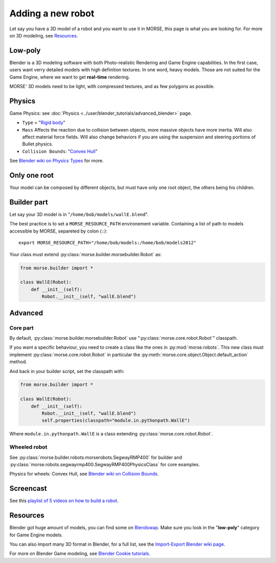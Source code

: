 Adding a new robot
==================

Let say you have a 3D model of a robot and you want to use it in MORSE, this
page is what you are looking for. For more on 3D modeling, see `Resources`_.


Low-poly
--------

Blender is a 3D modeling software with both Photo-realistic Rendering and
Game Engine capabilities. In the first case, users want verry detailed models
with high definition textures. In one word, heavy models. Those are not suited
for the Game Engine, where we want to get **real-time** rendering.

MORSE' 3D models need to be light, with compressed textures, and as few polygons as
possible.


Physics
-------

Game Physics: see :doc:`Physics
<../user/blender_tutorials/advanced_blender>` page.

- ``Type`` = "`Rigid body
  <http://wiki.blender.org/index.php/User:Sculptorjim/Game_Engine/Physics/Objects/Rigid_Body>`_"
- ``Mass`` Affects the reaction due to collision between objects,
  more massive objects have more inertia. Will also affect material force fields.
  Will also change behaviors if you are using the suspension and steering portions
  of Bullet physics.
- ``Collision Bounds``: "`Convex Hull
  <http://wiki.blender.org/index.php/Doc:2.6/Manual/Game_Engine/Physics/Collision_Bounds>`_"

.. image:: ../../media/robot_game_physics_collision.png
   :width: 300
   :align: center

See `Blender wiki on Physics Types
<http://wiki.blender.org/index.php/Doc:2.6/Manual/Game_Engine/Physics#Types>`_
for more.


Only one root
-------------

Your model can be composed by different objects, but must have only one root
object, the others being his children.


Builder part
------------

Let say your 3D model is in "``/home/bob/models/wallE.blend``".

The best practice is to set a ``MORSE_RESOURCE_PATH`` environement variable.
Containing a list of path to models accessible by MORSE, separeted by colon
(``:``)::

    export MORSE_RESOURCE_PATH="/home/bob/models:/home/bob/models2012"

Your class must extend :py:class:`morse.builder.morsebuilder.Robot` as:

.. code-block:: python

    from morse.builder import *

    class WallE(Robot):
        def __init__(self):
            Robot.__init__(self, "wallE.blend")


Advanced
--------

Core part
+++++++++

By default, :py:class:`morse.builder.morsebuilder.Robot` use
":py:class:`morse.core.robot.Robot`" classpath.

If you want a specific behaviour, you need to create a class like the ones in
:py:mod:`morse.robots`. This new class must implement
:py:class:`morse.core.robot.Robot` in particular the
:py:meth:`morse.core.object.Object.default_action` method.

And back in your builder script, set the classpath with:

.. code-block:: python

    from morse.builder import *

    class WallE(Robot):
        def __init__(self):
            Robot.__init__(self, "wallE.blend")
            self.properties(classpath="module.in.pythonpath.WallE")

Where ``module.in.pythonpath.WallE`` is a class extending
:py:class:`morse.core.robot.Robot`.


Wheeled robot
+++++++++++++

See :py:class:`morse.builder.robots.morserobots.SegwayRMP400` for builder and
:py:class:`morse.robots.segwayrmp400.SegwayRMP400PhysicsClass` for core examples.

Physics for wheels: Convex Hull, see `Blender wiki on Collision Bounds
<http://wiki.blender.org/index.php/Doc:2.6/Manual/Game_Engine/Physics/Collision_Bounds>`_.

Screencast
----------

See this `playlist of 5 videos on how to build a robot
<http://www.youtube.com/embed/videoseries?list=PLDC1FC34E5AC69429&hd=1&rel=0>`_.

..
    <iframe width="800" height="500" frameborder="0"
    src="http://www.youtube.com/embed/videoseries?list=PLDC1FC34E5AC69429&amp;hd=1&amp;rel=0"
    allowfullscreen>
    </iframe>


Resources
---------

Blender got huge amount of models, you can find some on
`Blendswap <http://www.blendswap.com/>`_. Make sure you look in the
"**low-poly**" category for Game Engine models.

You can also import many 3D format in Blender, for a full list, see the
`Import-Export Blender wiki page
<http://wiki.blender.org/index.php/Extensions:2.6/Py/Scripts/Import-Export>`_.

For more on Blender Game modeling, see `Blender Cookie tutorials
<http://cgcookie.com/blender/category/tutorials/game-development/>`_.

